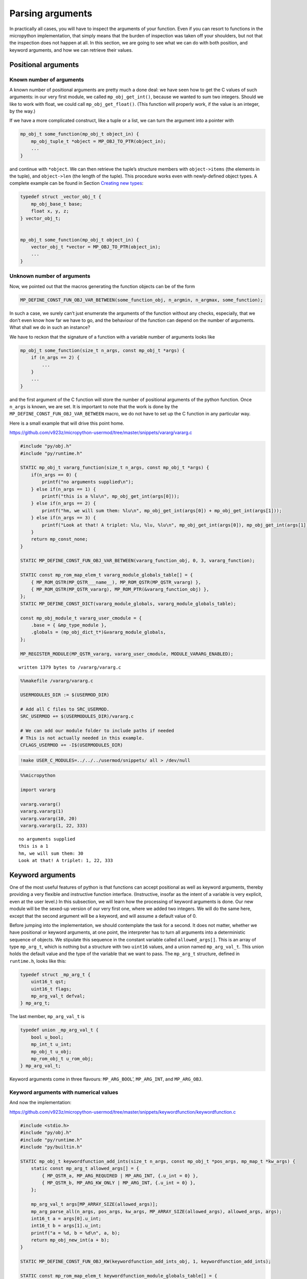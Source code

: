 
Parsing arguments
=================

In practically all cases, you will have to inspect the arguments of your
function. Even if you can resort to functions in the micropython
implementation, that simply means that the burden of inspection was
taken off your shoulders, but not that the inspection does not happen at
all. In this section, we are going to see what we can do with both
position, and keyword arguments, and how we can retrieve their values.

Positional arguments
--------------------

Known number of arguments
~~~~~~~~~~~~~~~~~~~~~~~~~

A known number of positional arguments are pretty much a done deal: we
have seen how to get the C values of such arguments: in our very first
module, we called ``mp_obj_get_int()``, because we wanted to sum two
integers. Should we like to work with float, we could call
``mp_obj_get_float()``. (This function will properly work, if the value
is an integer, by the way.)

If we have a more complicated construct, like a tuple or a list, we can
turn the argument into a pointer with

.. code:: c

   mp_obj_t some_function(mp_obj_t object_in) {
       mp_obj_tuple_t *object = MP_OBJ_TO_PTR(object_in);
       ...
   }

and continue with ``*object``. We can then retrieve the tuple’s
structure members with ``object->items`` (the elements in the tuple),
and ``object->len`` (the length of the tuple). This procedure works even
with newly-defined object types. A complete example can be found in
Section `Creating new types <#Creating-new-types>`__:

.. code:: c

   typedef struct _vector_obj_t {
       mp_obj_base_t base;
       float x, y, z;
   } vector_obj_t;


   mp_obj_t some_function(mp_obj_t object_in) {
       vector_obj_t *vector = MP_OBJ_TO_PTR(object_in);
       ...
   }

Unknown number of arguments
~~~~~~~~~~~~~~~~~~~~~~~~~~~

Now, we pointed out that the macros generating the function objects can
be of the form

.. code:: c

   MP_DEFINE_CONST_FUN_OBJ_VAR_BETWEEN(some_function_obj, n_argmin, n_argmax, some_function);

In such a case, we surely can’t just enumerate the arguments of the
function without any checks, especially, that we don’t even know how far
we have to go, and the behaviour of the function can depend on the
number of arguments. What shall we do in such an instance?

We have to reckon that the signature of a function with a variable
number of arguments looks like

.. code:: c

   mp_obj_t some_function(size_t n_args, const mp_obj_t *args) {
       if (n_args == 2) {
           ...
       }
       ...
   }

and the first argument of the C function will store the number of
positional arguments of the python function. Once ``n_args`` is known,
we are set. It is important to note that the work is done by the
``MP_DEFINE_CONST_FUN_OBJ_VAR_BETWEEN`` macro, we do not have to set up
the C function in any particular way.

Here is a small example that will drive this point home.

https://github.com/v923z/micropython-usermod/tree/master/snippets/vararg/vararg.c

.. code::
        

	#include "py/obj.h"
	#include "py/runtime.h"
	
	STATIC mp_obj_t vararg_function(size_t n_args, const mp_obj_t *args) {
	    if(n_args == 0) {
	        printf("no arguments supplied\n");
	    } else if(n_args == 1) {
	        printf("this is a %lu\n", mp_obj_get_int(args[0]));
	    } else if(n_args == 2) {
	        printf("hm, we will sum them: %lu\n", mp_obj_get_int(args[0]) + mp_obj_get_int(args[1]));
	    } else if(n_args == 3) {
	        printf("Look at that! A triplet: %lu, %lu, %lu\n", mp_obj_get_int(args[0]), mp_obj_get_int(args[1]), mp_obj_get_int(args[2]));
	    }
	    return mp_const_none;
	} 
	
	STATIC MP_DEFINE_CONST_FUN_OBJ_VAR_BETWEEN(vararg_function_obj, 0, 3, vararg_function);
	
	STATIC const mp_rom_map_elem_t vararg_module_globals_table[] = {
	    { MP_ROM_QSTR(MP_QSTR___name__), MP_ROM_QSTR(MP_QSTR_vararg) },
	    { MP_ROM_QSTR(MP_QSTR_vararg), MP_ROM_PTR(&vararg_function_obj) },
	};
	STATIC MP_DEFINE_CONST_DICT(vararg_module_globals, vararg_module_globals_table);
	
	const mp_obj_module_t vararg_user_cmodule = {
	    .base = { &mp_type_module },
	    .globals = (mp_obj_dict_t*)&vararg_module_globals,
	};
	
	MP_REGISTER_MODULE(MP_QSTR_vararg, vararg_user_cmodule, MODULE_VARARG_ENABLED);

.. parsed-literal::

    written 1379 bytes to /vararg/vararg.c


.. code::

    %%makefile /vararg/vararg.c
    
    USERMODULES_DIR := $(USERMOD_DIR)
    
    # Add all C files to SRC_USERMOD.
    SRC_USERMOD += $(USERMODULES_DIR)/vararg.c
    
    # We can add our module folder to include paths if needed
    # This is not actually needed in this example.
    CFLAGS_USERMOD += -I$(USERMODULES_DIR)

.. code::

    !make USER_C_MODULES=../../../usermod/snippets/ all > /dev/null

.. code::

    %%micropython
    
    import vararg
    
    vararg.vararg()
    vararg.vararg(1)
    vararg.vararg(10, 20)
    vararg.vararg(1, 22, 333)


.. parsed-literal::

    no arguments supplied
    this is a 1
    hm, we will sum them: 30
    Look at that! A triplet: 1, 22, 333
    
    


Keyword arguments
-----------------

One of the most useful features of python is that functions can accept
positional as well as keyword arguments, thereby providing a very
flexible and instructive function interface. (Instructive, insofar as
the intent of a variable is very explicit, even at the user level.) In
this subsection, we will learn how the processing of keyword arguments
is done. Our new module will be the sexed-up version of our very first
one, where we added two integers. We will do the same here, except that
the second argument will be a keyword, and will assume a default value
of 0.

Before jumping into the implementation, we should contemplate the task
for a second. It does not matter, whether we have positional or keyword
arguments, at one point, the interpreter has to turn all arguments into
a deterministic sequence of objects. We stipulate this sequence in the
constant variable called ``allowed_args[]``. This is an array of type
``mp_arg_t``, which is nothing but a structure with two ``uint16``
values, and a union named ``mp_arg_val_t``. This union holds the default
value and the type of the variable that we want to pass. The
``mp_arg_t`` structure, defined in ``runtime.h``, looks like this:

.. code:: c

   typedef struct _mp_arg_t {
       uint16_t qst;
       uint16_t flags;
       mp_arg_val_t defval;
   } mp_arg_t;

The last member, ``mp_arg_val_t`` is

.. code:: c

   typedef union _mp_arg_val_t {
       bool u_bool;
       mp_int_t u_int;
       mp_obj_t u_obj;
       mp_rom_obj_t u_rom_obj;
   } mp_arg_val_t;

Keyword arguments come in three flavours: ``MP_ARG_BOOL``\ ’,
``MP_ARG_INT``, and ``MP_ARG_OBJ``.

Keyword arguments with numerical values
~~~~~~~~~~~~~~~~~~~~~~~~~~~~~~~~~~~~~~~

And now the implementation:

https://github.com/v923z/micropython-usermod/tree/master/snippets/keywordfunction/keywordfunction.c

.. code::
        

	#include <stdio.h>
	#include "py/obj.h"
	#include "py/runtime.h"
	#include "py/builtin.h"
	
	STATIC mp_obj_t keywordfunction_add_ints(size_t n_args, const mp_obj_t *pos_args, mp_map_t *kw_args) {
	    static const mp_arg_t allowed_args[] = {
	        { MP_QSTR_a, MP_ARG_REQUIRED | MP_ARG_INT, {.u_int = 0} },
	        { MP_QSTR_b, MP_ARG_KW_ONLY | MP_ARG_INT, {.u_int = 0} },
	    };
	    
	    mp_arg_val_t args[MP_ARRAY_SIZE(allowed_args)];
	    mp_arg_parse_all(n_args, pos_args, kw_args, MP_ARRAY_SIZE(allowed_args), allowed_args, args);
	    int16_t a = args[0].u_int;
	    int16_t b = args[1].u_int;
	    printf("a = %d, b = %d\n", a, b);
	    return mp_obj_new_int(a + b);
	}
	
	STATIC MP_DEFINE_CONST_FUN_OBJ_KW(keywordfunction_add_ints_obj, 1, keywordfunction_add_ints);
	
	STATIC const mp_rom_map_elem_t keywordfunction_module_globals_table[] = {
	    { MP_ROM_QSTR(MP_QSTR___name__), MP_ROM_QSTR(MP_QSTR_keywordfunction) },
	    { MP_ROM_QSTR(MP_QSTR_add_ints), (mp_obj_t)&keywordfunction_add_ints_obj },
	};
	
	STATIC MP_DEFINE_CONST_DICT(keywordfunction_module_globals, keywordfunction_module_globals_table);
	
	const mp_obj_module_t keywordfunction_user_cmodule = {
	    .base = { &mp_type_module },
	    .globals = (mp_obj_dict_t*)&keywordfunction_module_globals,
	};
	
	MP_REGISTER_MODULE(MP_QSTR_keywordfunction, keywordfunction_user_cmodule, MODULE_KEYWORDFUNCTION_ENABLED);

.. parsed-literal::

    written 1547 bytes to /keywordfunction/keywordfunction.c


One side effect of a function with keyword arguments is that we do not
have to care about the arguments in the C implementation: the argument
list is always the same, and it is passed in by the interpreter: the
number of arguments of the python function, an array with the positional
arguments, and a map for the keyword arguments.

After parsing the arguments with ``mp_arg_parse_all``, whatever was at
the zeroth position of ``allowed_args[]`` will be called ``args[0]``,
the object at the first position of ``allowed_args[]`` will be turned
into ``args[1]``, and so on.

This is, where we also define, what the name of the keyword argument is
going to be: whatever comes after ``MP_QSTR_``. But hey, presto! The
name should be an integer with 16 bits, shouldn’t it? After all, this is
the first member of ``mp_arg_t``. So what the hell is going on here?
Well, for the efficient use of RAM, all MP_QSTRs are turned into
``unint16_t`` internally. This applies not only to the names in
functions with keyword arguments, but also for module and function
names, in the ``_module_globals_table[]``.

The second member of the ``mp_arg_t`` structure is the flags that
determine, e.g., whether the argument is required, if it is of integer
or ``mp_obj_t`` type, and whether it is a positional or a keyword
argument. These flags can be combined by ORing them, as we have done in
the example above.

The last member in ``mp_arg_t`` is the default value. Since this is a
member variable, when we make use of it, we have to extract the value by
adding ``.u_int`` to the argument.

When turning our function into a function object, we have to call a
special macro, ``MP_DEFINE_CONST_FUN_OBJ_KW``, defined in ``obj.h``,
which is somewhat similar to ``MP_DEFINE_CONST_FUN_OBJ_VAR``: in
addition to the function object and the function, one also has to
specify the minimum number of arguments in the python function.

Other examples on passing keyword arguments can be found in some of the
hardware implementation files, e.g., ``ports/stm32/pyb_i2c.c``, or
``ports/stm32/pyb_spi.c``.

Now, let us see, whether we can add two numbers here.

.. code::

    %%makefile /keywordfunction/keywordfunction.c
    
    USERMODULES_DIR := $(USERMOD_DIR)
    
    # Add all C files to SRC_USERMOD.
    SRC_USERMOD += $(USERMODULES_DIR)/keywordfunction.c
    
    # We can add our module folder to include paths if needed
    # This is not actually needed in this example.
    CFLAGS_USERMOD += -I$(USERMODULES_DIR)

.. code::

    !make USER_C_MODULES=../../../usermod/snippets/ all > /dev/null

.. code::

    %%micropython
    
    import keywordfunction
    print(keywordfunction.add_ints(3, b=4))
    print(keywordfunction.add_ints(3))


.. parsed-literal::

    a = 3, b = 4
    7
    a = 3, b = 0
    3
    
    


As advertised, both function calls do what they were supposed to do: in
the first case, ``b`` assumes the value of 4, while in the second case,
it takes on 0, even though we didn’t supply anything to the function.

Arbitrary keyword arguments
~~~~~~~~~~~~~~~~~~~~~~~~~~~

We have seen how integer values can be extracted from keyword arguments,
but unfortunately, that method is going to get you only that far. What
if we want to pass something more complicated, in particular a string,
or a tuple, or some other non-trivial python type?

A simple solution could be to implement the C function without keywords
at all, and do the parsing in python. After all, it is highly unlikely
that parsing would be expensive in comparison to the body of the
function. But perhaps, you have your reasons for not going down that
rabbit hole.

For such cases, we can still resort to objects of type ``.u_rom_obj``.
In order to experiment with the possibilities, in the next module, we
define a function that simply returns the values passed to it. The input
arguments are going to be a single positional argument, and four keyword
arguments with type ``int``, ``string``, ``tuple``, and ``float``.

https://github.com/v923z/micropython-usermod/tree/master/snippets/arbitrarykeyword/arbitrarykeyword.c

.. code::
        

	#include <stdio.h>
	#include "py/obj.h"
	#include "py/objlist.h"
	#include "py/runtime.h"
	#include "py/builtin.h"
	
	// This is lifted from objfloat.c, because mp_obj_float_t is not exposed there (there is no header file)
	typedef struct _mp_obj_float_t {
	    mp_obj_base_t base;
	    mp_float_t value;
	} mp_obj_float_t;
	
	const mp_obj_float_t my_float = {{&mp_type_float}, 0.987};
	
	const mp_rom_obj_tuple_t my_tuple = {
	    {&mp_type_tuple},
	    3,
	    {
	        MP_ROM_INT(0),
	        MP_ROM_QSTR(MP_QSTR_float),
	        MP_ROM_PTR(&my_float),
	    },
	};
	
	STATIC mp_obj_t arbitrarykeyword_print(size_t n_args, const mp_obj_t *pos_args, mp_map_t *kw_args) {
	    static const mp_arg_t allowed_args[] = {
	        { MP_QSTR_a, MP_ARG_INT, {.u_int = 0} },
	        { MP_QSTR_b, MP_ARG_KW_ONLY | MP_ARG_INT, {.u_int = 1} },
	        { MP_QSTR_c, MP_ARG_KW_ONLY | MP_ARG_OBJ, {.u_rom_obj = MP_ROM_QSTR(MP_QSTR_float)} },
	        { MP_QSTR_d, MP_ARG_KW_ONLY | MP_ARG_OBJ, {.u_rom_obj = MP_ROM_PTR(&my_float)} },
	        { MP_QSTR_e, MP_ARG_KW_ONLY | MP_ARG_OBJ, {.u_rom_obj = MP_ROM_PTR(&my_tuple)} },
	    };
	
	    mp_arg_val_t args[MP_ARRAY_SIZE(allowed_args)];
	    mp_arg_parse_all(1, pos_args, kw_args, MP_ARRAY_SIZE(allowed_args), allowed_args, args);
	    mp_obj_t tuple[5];
	    tuple[0] = mp_obj_new_int(args[0].u_int); // a
	    tuple[1] = mp_obj_new_int(args[1].u_int); // b
	    tuple[2] = args[2].u_obj; // c
	    tuple[3] = args[3].u_obj; // d
	    tuple[4] = args[4].u_obj; // e
	    return mp_obj_new_tuple(5, tuple);
	}
	
	STATIC MP_DEFINE_CONST_FUN_OBJ_KW(arbitrarykeyword_print_obj, 1, arbitrarykeyword_print);
	
	STATIC const mp_rom_map_elem_t arbitrarykeyword_module_globals_table[] = {
	    { MP_ROM_QSTR(MP_QSTR___name__), MP_ROM_QSTR(MP_QSTR_arbitrarykeyword) },
	    { MP_ROM_QSTR(MP_QSTR_print), (mp_obj_t)&arbitrarykeyword_print_obj },
	};
	
	STATIC MP_DEFINE_CONST_DICT(arbitrarykeyword_module_globals, arbitrarykeyword_module_globals_table);
	
	const mp_obj_module_t arbitrarykeyword_user_cmodule = {
	    .base = { &mp_type_module },
	    .globals = (mp_obj_dict_t*)&arbitrarykeyword_module_globals,
	};
	
	MP_REGISTER_MODULE(MP_QSTR_arbitrarykeyword, arbitrarykeyword_user_cmodule, MODULE_ARBITRARYKEYWORD_ENABLED);

.. parsed-literal::

    written 2389 bytes to /arbitrarykeyword/arbitrarykeyword.c


Before compiling the code, let us think a bit about what is going on
here. The first argument, ``a``, is straightforward: that is a
positional argument, and we deal with that as we did in the last
example. The same applies to the second argument, ``b``, which is our
first keyword argument with an integer default value.

Matters become more interesting with the third argument, ``c``: that is
supposed to be a string, whose default value is “float”. We generate the
respective C representation by prepending the ``MP_QSTR_``. At this
point, we have a string, but we still can’t assign it as a default
value. We do that by first applying the ``MP_ROM_QSTR`` macro, and
assigning the results to the ``.u_rom_obj`` member of the ``mp_arg_t``
structure.

The fourth argument, ``d``, is meant to be a float. Since there is no
equivalent of a float in the ``mp_arg_t`` structure, we have to turn our
number into an ``MP_ROM_PTR``, so we have to retrieve the address of the
float object. To this end, we define the number in the line

.. code:: c

   const mp_obj_float_t my_float = {{&mp_type_float}, 0.987};

Note that since ``mp_obj_float_t`` is not exposed in ``objfloat.c``,
where it is defined, we had to copy the type declaration. This is
certainly not very elegant, but desperate times call for desperate
measures. In addition, we also have to declare ``my_float`` as a
constant. The reason for this is that we have to assure the compiler
that this value is not going to change in the future, so that it can be
saved into the read-only memory.

The last argument, ``e``, is a tuple, which has a special type for such
cases, namely, the ``mp_rom_obj_tuple_t``, so we define ``my_tuple`` as
an ``mp_rom_obj_tuple_t`` object, with a base type of ``mp_type_tuple``,
and three elements, an integer, a string, and a float. The elements go
into the tuple as if they were assigned to the ``.u_rom_obj`` members
directly, hence the macros ``MP_ROM_INT``, ``MP_ROM_QSTR``, and
``MP_ROM_PTR``.

When we return the default values at the end of our function, we declare
an array of type ``mb_obj_t``, and of length 5, assign the elements, and
turn the array into a tuple with ``mp_obj_new_tuple``.

One final comment to this section: I referred to our function as
returning the values of the arguments, yet, I called it ``print``. Had I
called the function ``return``, it wouldn’t have worked for the simple
reason, that ``return`` is a keyword of the language itself. As a
friendly advice, do not try to override that!

Having thoroughly discussed the code, we should compile it, and see what
happens.

.. code::

    %%makefile /arbitrarykeyword/arbitrarykeyword.c
    
    USERMODULES_DIR := $(USERMOD_DIR)
    
    # Add all C files to SRC_USERMOD.
    SRC_USERMOD += $(USERMODULES_DIR)/arbitrarykeyword.c
    
    # We can add our module folder to include paths if needed
    # This is not actually needed in this example.
    CFLAGS_USERMOD += -I$(USERMODULES_DIR)

.. code::

    !make USER_C_MODULES=../../../usermod/snippets/ all > /dev/null

.. code::

    %%micropython
    
    import arbitrarykeyword
    print(arbitrarykeyword.print(1, b=123))
    print(arbitrarykeyword.print(-35, b=555, c='foo', d='bar', e=[1, 2, 3]))


.. parsed-literal::

    
    

